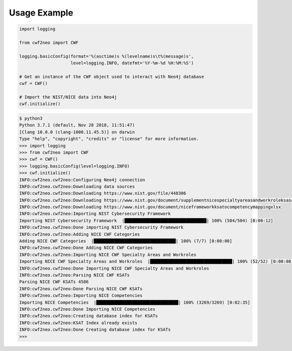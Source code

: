 =============
Usage Example
=============

.. code-block:: python

    import logging

    from cwf2neo import CWF

    logging.basicConfig(format='%(asctime)s %(levelname)s\t%(message)s',
                        level=logging.INFO, datefmt='%Y-%m-%d %H:%M:%S')

    # Get an instance of the CWF object used to interact with Neo4j database
    cwf = CWF()

    # Import the NIST/NICE data into Neo4j
    cwf.initialize()

.. code-block::

    $ python3
    Python 3.7.1 (default, Nov 28 2018, 11:51:47)
    [Clang 10.0.0 (clang-1000.11.45.5)] on darwin
    Type "help", "copyright", "credits" or "license" for more information.
    >>> import logging
    >>> from cwf2neo import CWF
    >>> cwf = CWF()
    >>> logging.basicConfig(level=logging.INFO)
    >>> cwf.initialize()
    INFO:cwf2neo.cwf2neo:Configuring Neo4j connection
    INFO:cwf2neo.cwf2neo:Downloading data sources
    INFO:cwf2neo.cwf2neo:Downloading https://www.nist.gov/file/448306
    INFO:cwf2neo.cwf2neo:Downloading https://www.nist.gov/document/supplementnicespecialtyareasandworkroleksasandtasksxlsx
    INFO:cwf2neo.cwf2neo:Downloading https://www.nist.gov/document/niceframeworkksatocompetencymappingxlsx
    INFO:cwf2neo.cwf2neo:Importing NIST Cybersecurity Framework
    Importing NIST Cybersecurity Framework  |████████████████████████████████| 100% (504/504) [0:00:12]
    INFO:cwf2neo.cwf2neo:Done importing NIST Cybersecurity Framework
    INFO:cwf2neo.cwf2neo:Adding NICE CWF Categories
    Adding NICE CWF Categories  |████████████████████████████████| 100% (7/7) [0:00:00]
    INFO:cwf2neo.cwf2neo:Done Adding NICE CWF Categories
    INFO:cwf2neo.cwf2neo:Importing NICE CWF Specialty Areas and Workroles
    Importing NICE CWF Specialty Areas and Workroles  |████████████████████████████████| 100% (52/52) [0:00:08]
    INFO:cwf2neo.cwf2neo:Done Importing NICE CWF Specialty Areas and Workroles
    INFO:cwf2neo.cwf2neo:Parsing NICE CWF KSATs
    Parsing NICE CWF KSATs 4586
    INFO:cwf2neo.cwf2neo:Done Parsing NICE CWF KSATs
    INFO:cwf2neo.cwf2neo:Importing NICE Competencies
    Importing NICE Competencies  |████████████████████████████████| 100% (3269/3269) [0:02:35]
    INFO:cwf2neo.cwf2neo:Done Importing NICE Competencies
    INFO:cwf2neo.cwf2neo:Creating database index for KSATs
    INFO:cwf2neo.cwf2neo:KSAT Index already exists
    INFO:cwf2neo.cwf2neo:Done Creating database index for KSATs
    >>>
